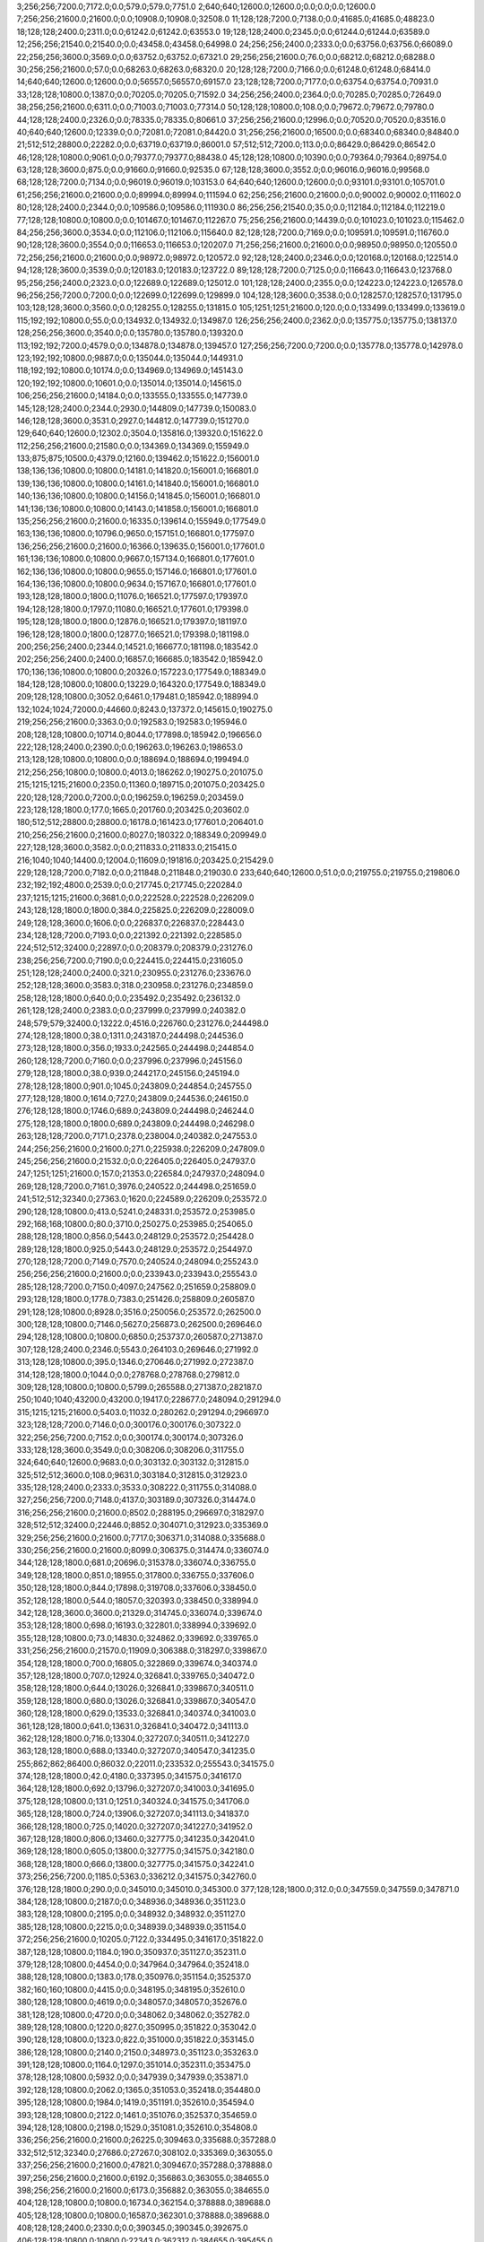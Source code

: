 3;256;256;7200.0;7172.0;0.0;579.0;579.0;7751.0
2;640;640;12600.0;12600.0;0.0;0.0;0.0;12600.0
7;256;256;21600.0;21600.0;0.0;10908.0;10908.0;32508.0
11;128;128;7200.0;7138.0;0.0;41685.0;41685.0;48823.0
18;128;128;2400.0;2311.0;0.0;61242.0;61242.0;63553.0
19;128;128;2400.0;2345.0;0.0;61244.0;61244.0;63589.0
12;256;256;21540.0;21540.0;0.0;43458.0;43458.0;64998.0
24;256;256;2400.0;2333.0;0.0;63756.0;63756.0;66089.0
22;256;256;3600.0;3569.0;0.0;63752.0;63752.0;67321.0
29;256;256;21600.0;76.0;0.0;68212.0;68212.0;68288.0
30;256;256;21600.0;57.0;0.0;68263.0;68263.0;68320.0
20;128;128;7200.0;7166.0;0.0;61248.0;61248.0;68414.0
14;640;640;12600.0;12600.0;0.0;56557.0;56557.0;69157.0
23;128;128;7200.0;7177.0;0.0;63754.0;63754.0;70931.0
33;128;128;10800.0;1387.0;0.0;70205.0;70205.0;71592.0
34;256;256;2400.0;2364.0;0.0;70285.0;70285.0;72649.0
38;256;256;21600.0;6311.0;0.0;71003.0;71003.0;77314.0
50;128;128;10800.0;108.0;0.0;79672.0;79672.0;79780.0
44;128;128;2400.0;2326.0;0.0;78335.0;78335.0;80661.0
37;256;256;21600.0;12996.0;0.0;70520.0;70520.0;83516.0
40;640;640;12600.0;12339.0;0.0;72081.0;72081.0;84420.0
31;256;256;21600.0;16500.0;0.0;68340.0;68340.0;84840.0
21;512;512;28800.0;22282.0;0.0;63719.0;63719.0;86001.0
57;512;512;7200.0;113.0;0.0;86429.0;86429.0;86542.0
46;128;128;10800.0;9061.0;0.0;79377.0;79377.0;88438.0
45;128;128;10800.0;10390.0;0.0;79364.0;79364.0;89754.0
63;128;128;3600.0;875.0;0.0;91660.0;91660.0;92535.0
67;128;128;3600.0;3552.0;0.0;96016.0;96016.0;99568.0
68;128;128;7200.0;7134.0;0.0;96019.0;96019.0;103153.0
64;640;640;12600.0;12600.0;0.0;93101.0;93101.0;105701.0
61;256;256;21600.0;21600.0;0.0;89994.0;89994.0;111594.0
62;256;256;21600.0;21600.0;0.0;90002.0;90002.0;111602.0
80;128;128;2400.0;2344.0;0.0;109586.0;109586.0;111930.0
86;256;256;21540.0;35.0;0.0;112184.0;112184.0;112219.0
77;128;128;10800.0;10800.0;0.0;101467.0;101467.0;112267.0
75;256;256;21600.0;14439.0;0.0;101023.0;101023.0;115462.0
84;256;256;3600.0;3534.0;0.0;112106.0;112106.0;115640.0
82;128;128;7200.0;7169.0;0.0;109591.0;109591.0;116760.0
90;128;128;3600.0;3554.0;0.0;116653.0;116653.0;120207.0
71;256;256;21600.0;21600.0;0.0;98950.0;98950.0;120550.0
72;256;256;21600.0;21600.0;0.0;98972.0;98972.0;120572.0
92;128;128;2400.0;2346.0;0.0;120168.0;120168.0;122514.0
94;128;128;3600.0;3539.0;0.0;120183.0;120183.0;123722.0
89;128;128;7200.0;7125.0;0.0;116643.0;116643.0;123768.0
95;256;256;2400.0;2323.0;0.0;122689.0;122689.0;125012.0
101;128;128;2400.0;2355.0;0.0;124223.0;124223.0;126578.0
96;256;256;7200.0;7200.0;0.0;122699.0;122699.0;129899.0
104;128;128;3600.0;3538.0;0.0;128257.0;128257.0;131795.0
103;128;128;3600.0;3560.0;0.0;128255.0;128255.0;131815.0
105;1251;1251;21600.0;120.0;0.0;133499.0;133499.0;133619.0
115;192;192;10800.0;55.0;0.0;134932.0;134932.0;134987.0
126;256;256;2400.0;2362.0;0.0;135775.0;135775.0;138137.0
128;256;256;3600.0;3540.0;0.0;135780.0;135780.0;139320.0
113;192;192;7200.0;4579.0;0.0;134878.0;134878.0;139457.0
127;256;256;7200.0;7200.0;0.0;135778.0;135778.0;142978.0
123;192;192;10800.0;9887.0;0.0;135044.0;135044.0;144931.0
118;192;192;10800.0;10174.0;0.0;134969.0;134969.0;145143.0
120;192;192;10800.0;10601.0;0.0;135014.0;135014.0;145615.0
106;256;256;21600.0;14184.0;0.0;133555.0;133555.0;147739.0
145;128;128;2400.0;2344.0;2930.0;144809.0;147739.0;150083.0
146;128;128;3600.0;3531.0;2927.0;144812.0;147739.0;151270.0
129;640;640;12600.0;12302.0;3504.0;135816.0;139320.0;151622.0
112;256;256;21600.0;21580.0;0.0;134369.0;134369.0;155949.0
133;875;875;10500.0;4379.0;12160.0;139462.0;151622.0;156001.0
138;136;136;10800.0;10800.0;14181.0;141820.0;156001.0;166801.0
139;136;136;10800.0;10800.0;14161.0;141840.0;156001.0;166801.0
140;136;136;10800.0;10800.0;14156.0;141845.0;156001.0;166801.0
141;136;136;10800.0;10800.0;14143.0;141858.0;156001.0;166801.0
135;256;256;21600.0;21600.0;16335.0;139614.0;155949.0;177549.0
163;136;136;10800.0;10796.0;9650.0;157151.0;166801.0;177597.0
136;256;256;21600.0;21600.0;16366.0;139635.0;156001.0;177601.0
161;136;136;10800.0;10800.0;9667.0;157134.0;166801.0;177601.0
162;136;136;10800.0;10800.0;9655.0;157146.0;166801.0;177601.0
164;136;136;10800.0;10800.0;9634.0;157167.0;166801.0;177601.0
193;128;128;1800.0;1800.0;11076.0;166521.0;177597.0;179397.0
194;128;128;1800.0;1797.0;11080.0;166521.0;177601.0;179398.0
195;128;128;1800.0;1800.0;12876.0;166521.0;179397.0;181197.0
196;128;128;1800.0;1800.0;12877.0;166521.0;179398.0;181198.0
200;256;256;2400.0;2344.0;14521.0;166677.0;181198.0;183542.0
202;256;256;2400.0;2400.0;16857.0;166685.0;183542.0;185942.0
170;136;136;10800.0;10800.0;20326.0;157223.0;177549.0;188349.0
184;128;128;10800.0;10800.0;13229.0;164320.0;177549.0;188349.0
209;128;128;10800.0;3052.0;6461.0;179481.0;185942.0;188994.0
132;1024;1024;72000.0;44660.0;8243.0;137372.0;145615.0;190275.0
219;256;256;21600.0;3363.0;0.0;192583.0;192583.0;195946.0
208;128;128;10800.0;10714.0;8044.0;177898.0;185942.0;196656.0
222;128;128;2400.0;2390.0;0.0;196263.0;196263.0;198653.0
213;128;128;10800.0;10800.0;0.0;188694.0;188694.0;199494.0
212;256;256;10800.0;10800.0;4013.0;186262.0;190275.0;201075.0
215;1215;1215;21600.0;2350.0;11360.0;189715.0;201075.0;203425.0
220;128;128;7200.0;7200.0;0.0;196259.0;196259.0;203459.0
223;128;128;1800.0;177.0;1665.0;201760.0;203425.0;203602.0
180;512;512;28800.0;28800.0;16178.0;161423.0;177601.0;206401.0
210;256;256;21600.0;21600.0;8027.0;180322.0;188349.0;209949.0
227;128;128;3600.0;3582.0;0.0;211833.0;211833.0;215415.0
216;1040;1040;14400.0;12004.0;11609.0;191816.0;203425.0;215429.0
229;128;128;7200.0;7182.0;0.0;211848.0;211848.0;219030.0
233;640;640;12600.0;51.0;0.0;219755.0;219755.0;219806.0
232;192;192;4800.0;2539.0;0.0;217745.0;217745.0;220284.0
237;1215;1215;21600.0;3681.0;0.0;222528.0;222528.0;226209.0
243;128;128;1800.0;1800.0;384.0;225825.0;226209.0;228009.0
249;128;128;3600.0;1606.0;0.0;226837.0;226837.0;228443.0
234;128;128;7200.0;7193.0;0.0;221392.0;221392.0;228585.0
224;512;512;32400.0;22897.0;0.0;208379.0;208379.0;231276.0
238;256;256;7200.0;7190.0;0.0;224415.0;224415.0;231605.0
251;128;128;2400.0;2400.0;321.0;230955.0;231276.0;233676.0
252;128;128;3600.0;3583.0;318.0;230958.0;231276.0;234859.0
258;128;128;1800.0;640.0;0.0;235492.0;235492.0;236132.0
261;128;128;2400.0;2383.0;0.0;237999.0;237999.0;240382.0
248;579;579;32400.0;13222.0;4516.0;226760.0;231276.0;244498.0
274;128;128;1800.0;38.0;1311.0;243187.0;244498.0;244536.0
273;128;128;1800.0;356.0;1933.0;242565.0;244498.0;244854.0
260;128;128;7200.0;7160.0;0.0;237996.0;237996.0;245156.0
279;128;128;1800.0;38.0;939.0;244217.0;245156.0;245194.0
278;128;128;1800.0;901.0;1045.0;243809.0;244854.0;245755.0
277;128;128;1800.0;1614.0;727.0;243809.0;244536.0;246150.0
276;128;128;1800.0;1746.0;689.0;243809.0;244498.0;246244.0
275;128;128;1800.0;1800.0;689.0;243809.0;244498.0;246298.0
263;128;128;7200.0;7171.0;2378.0;238004.0;240382.0;247553.0
244;256;256;21600.0;21600.0;271.0;225938.0;226209.0;247809.0
245;256;256;21600.0;21532.0;0.0;226405.0;226405.0;247937.0
247;1251;1251;21600.0;157.0;21353.0;226584.0;247937.0;248094.0
269;128;128;7200.0;7161.0;3976.0;240522.0;244498.0;251659.0
241;512;512;32340.0;27363.0;1620.0;224589.0;226209.0;253572.0
290;128;128;10800.0;413.0;5241.0;248331.0;253572.0;253985.0
292;168;168;10800.0;80.0;3710.0;250275.0;253985.0;254065.0
288;128;128;1800.0;856.0;5443.0;248129.0;253572.0;254428.0
289;128;128;1800.0;925.0;5443.0;248129.0;253572.0;254497.0
270;128;128;7200.0;7149.0;7570.0;240524.0;248094.0;255243.0
256;256;256;21600.0;21600.0;0.0;233943.0;233943.0;255543.0
285;128;128;7200.0;7150.0;4097.0;247562.0;251659.0;258809.0
293;128;128;1800.0;1778.0;7383.0;251426.0;258809.0;260587.0
291;128;128;10800.0;8928.0;3516.0;250056.0;253572.0;262500.0
300;128;128;10800.0;7146.0;5627.0;256873.0;262500.0;269646.0
294;128;128;10800.0;10800.0;6850.0;253737.0;260587.0;271387.0
307;128;128;2400.0;2346.0;5543.0;264103.0;269646.0;271992.0
313;128;128;10800.0;395.0;1346.0;270646.0;271992.0;272387.0
314;128;128;1800.0;1044.0;0.0;278768.0;278768.0;279812.0
309;128;128;10800.0;10800.0;5799.0;265588.0;271387.0;282187.0
250;1040;1040;43200.0;43200.0;19417.0;228677.0;248094.0;291294.0
315;1215;1215;21600.0;5403.0;11032.0;280262.0;291294.0;296697.0
323;128;128;7200.0;7146.0;0.0;300176.0;300176.0;307322.0
322;256;256;7200.0;7152.0;0.0;300174.0;300174.0;307326.0
333;128;128;3600.0;3549.0;0.0;308206.0;308206.0;311755.0
324;640;640;12600.0;9683.0;0.0;303132.0;303132.0;312815.0
325;512;512;3600.0;108.0;9631.0;303184.0;312815.0;312923.0
335;128;128;2400.0;2333.0;3533.0;308222.0;311755.0;314088.0
327;256;256;7200.0;7148.0;4137.0;303189.0;307326.0;314474.0
316;256;256;21600.0;21600.0;8502.0;288195.0;296697.0;318297.0
328;512;512;32400.0;22446.0;8852.0;304071.0;312923.0;335369.0
329;256;256;21600.0;21600.0;7717.0;306371.0;314088.0;335688.0
330;256;256;21600.0;21600.0;8099.0;306375.0;314474.0;336074.0
344;128;128;1800.0;681.0;20696.0;315378.0;336074.0;336755.0
349;128;128;1800.0;851.0;18955.0;317800.0;336755.0;337606.0
350;128;128;1800.0;844.0;17898.0;319708.0;337606.0;338450.0
352;128;128;1800.0;544.0;18057.0;320393.0;338450.0;338994.0
342;128;128;3600.0;3600.0;21329.0;314745.0;336074.0;339674.0
353;128;128;1800.0;698.0;16193.0;322801.0;338994.0;339692.0
355;128;128;10800.0;73.0;14830.0;324862.0;339692.0;339765.0
331;256;256;21600.0;21570.0;11909.0;306388.0;318297.0;339867.0
354;128;128;1800.0;700.0;16805.0;322869.0;339674.0;340374.0
357;128;128;1800.0;707.0;12924.0;326841.0;339765.0;340472.0
358;128;128;1800.0;644.0;13026.0;326841.0;339867.0;340511.0
359;128;128;1800.0;680.0;13026.0;326841.0;339867.0;340547.0
360;128;128;1800.0;629.0;13533.0;326841.0;340374.0;341003.0
361;128;128;1800.0;641.0;13631.0;326841.0;340472.0;341113.0
362;128;128;1800.0;716.0;13304.0;327207.0;340511.0;341227.0
363;128;128;1800.0;688.0;13340.0;327207.0;340547.0;341235.0
255;862;862;86400.0;86032.0;22011.0;233532.0;255543.0;341575.0
374;128;128;1800.0;42.0;4180.0;337395.0;341575.0;341617.0
364;128;128;1800.0;692.0;13796.0;327207.0;341003.0;341695.0
375;128;128;10800.0;131.0;1251.0;340324.0;341575.0;341706.0
365;128;128;1800.0;724.0;13906.0;327207.0;341113.0;341837.0
366;128;128;1800.0;725.0;14020.0;327207.0;341227.0;341952.0
367;128;128;1800.0;806.0;13460.0;327775.0;341235.0;342041.0
369;128;128;1800.0;605.0;13800.0;327775.0;341575.0;342180.0
368;128;128;1800.0;666.0;13800.0;327775.0;341575.0;342241.0
373;256;256;7200.0;1185.0;5363.0;336212.0;341575.0;342760.0
376;128;128;1800.0;290.0;0.0;345010.0;345010.0;345300.0
377;128;128;1800.0;312.0;0.0;347559.0;347559.0;347871.0
384;128;128;10800.0;2187.0;0.0;348936.0;348936.0;351123.0
383;128;128;10800.0;2195.0;0.0;348932.0;348932.0;351127.0
385;128;128;10800.0;2215.0;0.0;348939.0;348939.0;351154.0
372;256;256;21600.0;10205.0;7122.0;334495.0;341617.0;351822.0
387;128;128;10800.0;1184.0;190.0;350937.0;351127.0;352311.0
379;128;128;10800.0;4454.0;0.0;347964.0;347964.0;352418.0
388;128;128;10800.0;1383.0;178.0;350976.0;351154.0;352537.0
382;160;160;10800.0;4415.0;0.0;348195.0;348195.0;352610.0
380;128;128;10800.0;4619.0;0.0;348057.0;348057.0;352676.0
381;128;128;10800.0;4720.0;0.0;348062.0;348062.0;352782.0
389;128;128;10800.0;1220.0;827.0;350995.0;351822.0;353042.0
390;128;128;10800.0;1323.0;822.0;351000.0;351822.0;353145.0
386;128;128;10800.0;2140.0;2150.0;348973.0;351123.0;353263.0
391;128;128;10800.0;1164.0;1297.0;351014.0;352311.0;353475.0
378;128;128;10800.0;5932.0;0.0;347939.0;347939.0;353871.0
392;128;128;10800.0;2062.0;1365.0;351053.0;352418.0;354480.0
395;128;128;10800.0;1984.0;1419.0;351191.0;352610.0;354594.0
393;128;128;10800.0;2122.0;1461.0;351076.0;352537.0;354659.0
394;128;128;10800.0;2198.0;1529.0;351081.0;352610.0;354808.0
336;256;256;21600.0;21600.0;26225.0;309463.0;335688.0;357288.0
332;512;512;32340.0;27686.0;27267.0;308102.0;335369.0;363055.0
337;256;256;21600.0;21600.0;47821.0;309467.0;357288.0;378888.0
397;256;256;21600.0;21600.0;6192.0;356863.0;363055.0;384655.0
398;256;256;21600.0;21600.0;6173.0;356882.0;363055.0;384655.0
404;128;128;10800.0;10800.0;16734.0;362154.0;378888.0;389688.0
405;128;128;10800.0;10800.0;16587.0;362301.0;378888.0;389688.0
408;128;128;2400.0;2330.0;0.0;390345.0;390345.0;392675.0
406;128;128;10800.0;10800.0;22343.0;362312.0;384655.0;395455.0
410;128;128;3600.0;3549.0;5095.0;390360.0;395455.0;399004.0
409;128;128;7200.0;7125.0;2327.0;390348.0;392675.0;399800.0
422;128;128;10800.0;3567.0;0.0;402574.0;402574.0;406141.0
423;128;128;10800.0;3707.0;0.0;402594.0;402594.0;406301.0
428;128;128;10800.0;452.0;3118.0;403023.0;406141.0;406593.0
429;128;128;10800.0;3834.0;3262.0;403039.0;406301.0;410135.0
430;128;128;10800.0;3693.0;3548.0;403045.0;406593.0;410286.0
433;128;128;2400.0;2326.0;6238.0;403897.0;410135.0;412461.0
438;128;128;1800.0;858.0;2289.0;410172.0;412461.0;413319.0
435;128;128;10800.0;10800.0;5902.0;404384.0;410286.0;421086.0
407;512;512;32400.0;32400.0;1367.0;388321.0;389688.0;422088.0
445;128;128;10800.0;77.0;0.0;428309.0;428309.0;428386.0
449;128;128;9000.0;80.0;0.0;434518.0;434518.0;434598.0
444;128;128;10800.0;10800.0;0.0;427641.0;427641.0;438441.0
450;138;138;10680.0;3062.0;0.0;436408.0;436408.0;439470.0
452;152;152;10680.0;1513.0;0.0;438437.0;438437.0;439950.0
447;128;128;10800.0;10800.0;0.0;429783.0;429783.0;440583.0
301;1376;1376;86400.0;86400.0;95134.0;259674.0;354808.0;441208.0
448;128;128;10800.0;10800.0;0.0;433358.0;433358.0;444158.0
458;128;128;10800.0;10800.0;0.0;449413.0;449413.0;460213.0
442;1024;1024;21600.0;21600.0;20205.0;421003.0;441208.0;462808.0
460;128;128;10800.0;5046.0;8784.0;454024.0;462808.0;467854.0
459;128;128;10800.0;10800.0;8915.0;451298.0;460213.0;471013.0
463;512;512;3600.0;3600.0;0.0;474466.0;474466.0;478066.0
464;128;128;3600.0;3600.0;0.0;479265.0;479265.0;482865.0
454;608;608;21600.0;20968.0;15463.0;447345.0;462808.0;483776.0
465;256;256;21600.0;13765.0;0.0;480817.0;480817.0;494582.0
482;128;128;2400.0;2362.0;6837.0;487745.0;494582.0;496944.0
492;128;128;1800.0;637.0;4151.0;492793.0;496944.0;497581.0
419;1024;1024;86400.0;56659.0;42281.0;398927.0;441208.0;497867.0
497;128;128;1800.0;467.0;4422.0;493159.0;497581.0;498048.0
481;128;128;3600.0;3558.0;6860.0;487722.0;494582.0;498140.0
486;256;256;3600.0;3520.0;10377.0;487763.0;498140.0;501660.0
498;256;256;2400.0;2336.0;5862.0;495798.0;501660.0;503996.0
512;128;128;2400.0;2342.0;3177.0;500819.0;503996.0;506338.0
518;128;128;10800.0;9031.0;1879.0;502117.0;503996.0;513027.0
529;128;128;10800.0;10433.0;2037.0;504301.0;506338.0;516771.0
473;1024;1024;21600.0;21597.0;11963.0;485904.0;497867.0;519464.0
534;128;128;10800.0;10395.0;8133.0;504894.0;513027.0;523422.0
576;128;128;3600.0;38.0;3956.0;519466.0;523422.0;523460.0
577;128;128;2400.0;35.0;3991.0;519469.0;523460.0;523495.0
578;128;128;2400.0;56.0;4024.0;519471.0;523495.0;523551.0
581;128;128;3600.0;38.0;3077.0;520474.0;523551.0;523589.0
582;128;128;3600.0;37.0;3107.0;520482.0;523589.0;523626.0
583;128;128;2400.0;39.0;3142.0;520484.0;523626.0;523665.0
584;128;128;3600.0;57.0;2169.0;521496.0;523665.0;523722.0
585;128;128;2400.0;38.0;2225.0;521497.0;523722.0;523760.0
586;128;128;2400.0;56.0;2261.0;521499.0;523760.0;523816.0
588;128;128;2400.0;36.0;1310.0;522506.0;523816.0;523852.0
589;128;128;3600.0;99.0;1344.0;522508.0;523852.0;523951.0
547;128;128;10800.0;10322.0;8613.0;508158.0;516771.0;527093.0
591;128;128;2400.0;57.0;4581.0;522512.0;527093.0;527150.0
596;128;128;3600.0;97.0;3626.0;523524.0;527150.0;527247.0
598;128;128;3600.0;108.0;2709.0;524538.0;527247.0;527355.0
600;128;128;2400.0;133.0;2815.0;524540.0;527355.0;527488.0
590;128;128;3600.0;3572.0;1441.0;522510.0;523951.0;527523.0
528;1024;1024;21600.0;21600.0;15625.0;503839.0;519464.0;541064.0
658;128;128;3600.0;35.0;0.0;545486.0;545486.0;545521.0
659;256;256;3600.0;57.0;0.0;545488.0;545488.0;545545.0
660;256;256;3600.0;55.0;54.0;545491.0;545545.0;545600.0
661;256;256;2400.0;37.0;0.0;545994.0;545994.0;546031.0
662;256;256;2400.0;58.0;35.0;545996.0;546031.0;546089.0
663;256;256;3600.0;57.0;83.0;546006.0;546089.0;546146.0
567;256;256;21600.0;18765.0;17022.0;510501.0;527523.0;546288.0
665;128;128;2400.0;40.0;0.0;546517.0;546517.0;546557.0
667;128;128;2400.0;38.0;0.0;546524.0;546524.0;546562.0
666;128;128;3600.0;57.0;0.0;546519.0;546519.0;546576.0
668;128;128;3600.0;55.0;0.0;546536.0;546536.0;546591.0
671;256;256;2400.0;34.0;0.0;547044.0;547044.0;547078.0
670;128;128;2400.0;194.0;0.0;547041.0;547041.0;547235.0
673;128;128;2400.0;38.0;0.0;547548.0;547548.0;547586.0
675;128;128;3600.0;53.0;0.0;547562.0;547562.0;547615.0
672;128;128;3600.0;80.0;0.0;547547.0;547547.0;547627.0
677;128;128;2400.0;76.0;19.0;547567.0;547586.0;547662.0
678;128;128;2400.0;74.0;0.0;548070.0;548070.0;548144.0
683;128;128;3600.0;77.0;0.0;548589.0;548589.0;548666.0
688;128;128;3600.0;54.0;0.0;549112.0;549112.0;549166.0
669;256;256;2400.0;2354.0;0.0;547039.0;547039.0;549393.0
681;256;256;2400.0;58.0;1317.0;548076.0;549393.0;549451.0
682;256;256;3600.0;60.0;872.0;548579.0;549451.0;549511.0
685;256;256;3600.0;59.0;915.0;548596.0;549511.0;549570.0
686;256;256;2400.0;56.0;972.0;548598.0;549570.0;549626.0
689;256;256;2400.0;54.0;512.0;549114.0;549626.0;549680.0
692;128;128;2400.0;78.0;0.0;549629.0;549629.0;549707.0
694;128;128;3600.0;56.0;73.0;549634.0;549707.0;549763.0
690;256;256;2400.0;116.0;564.0;549116.0;549680.0;549796.0
696;256;256;2400.0;55.0;0.0;550140.0;550140.0;550195.0
699;128;128;3600.0;40.0;0.0;550157.0;550157.0;550197.0
697;256;256;3600.0;78.0;42.0;550153.0;550195.0;550273.0
702;128;128;2400.0;38.0;0.0;550675.0;550675.0;550713.0
701;128;128;3600.0;58.0;0.0;550665.0;550665.0;550723.0
703;128;128;3600.0;58.0;0.0;550677.0;550677.0;550735.0
705;128;128;2400.0;37.0;31.0;550682.0;550713.0;550750.0
704;256;256;2400.0;55.0;55.0;550680.0;550735.0;550790.0
676;256;256;3600.0;3559.0;63.0;547564.0;547627.0;551186.0
707;128;128;3600.0;37.0;0.0;551187.0;551187.0;551224.0
709;256;256;3600.0;86.0;0.0;551191.0;551191.0;551277.0
710;256;256;2400.0;83.0;31.0;551193.0;551224.0;551307.0
708;128;128;2400.0;173.0;0.0;551189.0;551189.0;551362.0
712;256;256;3600.0;69.0;0.0;551697.0;551697.0;551766.0
711;256;256;2400.0;83.0;0.0;551695.0;551695.0;551778.0
587;128;128;10800.0;10800.0;19175.0;521889.0;541064.0;551864.0
714;128;128;2400.0;66.0;0.0;552202.0;552202.0;552268.0
716;256;256;3600.0;44.0;0.0;556221.0;556221.0;556265.0
715;128;128;2400.0;58.0;0.0;556219.0;556219.0;556277.0
719;128;128;3600.0;57.0;0.0;556228.0;556228.0;556285.0
717;128;128;3600.0;69.0;0.0;556224.0;556224.0;556293.0
720;256;256;2400.0;38.0;26.0;556239.0;556265.0;556303.0
722;256;256;3600.0;58.0;50.0;556243.0;556293.0;556351.0
721;256;256;2400.0;83.0;36.0;556241.0;556277.0;556360.0
725;256;256;3600.0;40.0;0.0;556756.0;556756.0;556796.0
724;128;128;3600.0;57.0;0.0;556747.0;556747.0;556804.0
723;256;256;3600.0;60.0;0.0;556745.0;556745.0;556805.0
727;256;256;3600.0;40.0;0.0;560774.0;560774.0;560814.0
728;256;256;2400.0;44.0;0.0;560776.0;560776.0;560820.0
729;128;128;3600.0;66.0;0.0;560778.0;560778.0;560844.0
731;128;128;3600.0;54.0;0.0;560793.0;560793.0;560847.0
730;256;256;3600.0;42.0;34.0;560780.0;560814.0;560856.0
733;256;256;2400.0;60.0;23.0;560797.0;560820.0;560880.0
735;128;128;3600.0;40.0;0.0;561308.0;561308.0;561348.0
739;256;256;2400.0;40.0;0.0;561316.0;561316.0;561356.0
736;128;128;2400.0;55.0;0.0;561310.0;561310.0;561365.0
738;128;128;2400.0;57.0;0.0;561314.0;561314.0;561371.0
740;128;128;3600.0;56.0;0.0;561326.0;561326.0;561382.0
741;128;128;2400.0;59.0;17.0;561331.0;561348.0;561407.0
746;128;128;2400.0;61.0;20.0;561351.0;561371.0;561432.0
742;256;256;3600.0;79.0;23.0;561333.0;561356.0;561435.0
745;128;128;3600.0;77.0;16.0;561349.0;561365.0;561442.0
743;256;256;2400.0;80.0;72.0;561335.0;561407.0;561487.0
744;256;256;3600.0;58.0;88.0;561347.0;561435.0;561493.0
747;256;256;2400.0;41.0;0.0;561855.0;561855.0;561896.0
748;256;256;3600.0;59.0;0.0;561857.0;561857.0;561916.0
749;256;256;2400.0;61.0;0.0;561859.0;561859.0;561920.0
750;256;256;3600.0;57.0;35.0;561861.0;561896.0;561953.0
752;128;128;2400.0;40.0;43.0;561873.0;561916.0;561956.0
755;128;128;3600.0;55.0;40.0;561880.0;561920.0;561975.0
753;128;128;3600.0;78.0;40.0;561876.0;561916.0;561994.0
754;128;128;3600.0;76.0;42.0;561878.0;561920.0;561996.0
757;256;256;2400.0;61.0;62.0;561891.0;561953.0;562014.0
759;128;128;2400.0;81.0;61.0;561895.0;561956.0;562037.0
758;256;256;2400.0;78.0;101.0;561893.0;561994.0;562072.0
761;256;256;3600.0;37.0;0.0;562400.0;562400.0;562437.0
760;128;128;3600.0;55.0;0.0;562398.0;562398.0;562453.0
765;128;128;3600.0;55.0;0.0;562416.0;562416.0;562471.0
762;256;256;2400.0;78.0;0.0;562402.0;562402.0;562480.0
763;256;256;3600.0;56.0;33.0;562404.0;562437.0;562493.0
767;128;128;2400.0;57.0;31.0;562422.0;562453.0;562510.0
764;256;256;2400.0;77.0;74.0;562406.0;562480.0;562557.0
599;256;256;21600.0;21600.0;16526.0;524538.0;541064.0;562664.0
603;256;256;21600.0;21600.0;16518.0;524546.0;541064.0;562664.0
769;128;128;3600.0;57.0;0.0;562926.0;562926.0;562983.0
770;256;256;3600.0;58.0;0.0;562928.0;562928.0;562986.0
771;256;256;2400.0;58.0;0.0;562941.0;562941.0;562999.0
772;128;128;3600.0;75.0;0.0;562943.0;562943.0;563018.0
773;128;128;1800.0;769.0;0.0;563813.0;563813.0;564582.0
466;862;862;86400.0;85958.0;1115.0;482661.0;483776.0;569734.0
779;128;128;2400.0;58.0;0.0;574458.0;574458.0;574516.0
780;128;128;2400.0;56.0;0.0;575461.0;575461.0;575517.0
782;128;128;10800.0;9082.0;0.0;575867.0;575867.0;584949.0
785;128;128;2400.0;37.0;8476.0;576473.0;584949.0;584986.0
787;128;128;3600.0;76.0;7498.0;577488.0;584986.0;585062.0
790;128;128;10800.0;10800.0;6935.0;578127.0;585062.0;595862.0
792;128;128;10800.0;10800.0;17663.0;578199.0;595862.0;606662.0
794;128;128;3600.0;58.0;28168.0;578494.0;606662.0;606720.0
796;128;128;3600.0;59.0;28213.0;578507.0;606720.0;606779.0
774;2048;2048;86400.0;40590.0;0.0;572936.0;572936.0;613526.0
778;256;256;3600.0;56.0;39071.0;574455.0;613526.0;613582.0
781;256;256;3600.0;61.0;38063.0;575463.0;613526.0;613587.0
784;256;256;2400.0;39.0;37111.0;576471.0;613582.0;613621.0
786;256;256;3600.0;59.0;37111.0;576476.0;613587.0;613646.0
788;256;256;2400.0;61.0;36131.0;577490.0;613621.0;613682.0
789;256;256;2400.0;57.0;36154.0;577492.0;613646.0;613703.0
801;128;128;10800.0;82.0;26887.0;586795.0;613682.0;613764.0
805;128;128;3600.0;58.0;20732.0;593032.0;613764.0;613822.0
806;128;128;2400.0;56.0;20778.0;593044.0;613822.0;613878.0
808;128;128;3600.0;59.0;19825.0;594053.0;613878.0;613937.0
809;128;128;2400.0;58.0;19881.0;594056.0;613937.0;613995.0
811;128;128;3600.0;57.0;18928.0;595067.0;613995.0;614052.0
812;128;128;2400.0;56.0;18982.0;595070.0;614052.0;614108.0
813;128;128;2400.0;38.0;18527.0;595581.0;614108.0;614146.0
816;128;128;3600.0;56.0;18056.0;596090.0;614146.0;614202.0
817;128;128;2400.0;39.0;18099.0;596103.0;614202.0;614241.0
820;128;128;3600.0;61.0;17632.0;596609.0;614241.0;614302.0
821;128;128;2400.0;38.0;17691.0;596611.0;614302.0;614340.0
822;128;128;2400.0;59.0;17226.0;597114.0;614340.0;614399.0
823;128;128;3600.0;134.0;17283.0;597116.0;614399.0;614533.0
824;128;128;2400.0;55.0;17414.0;597119.0;614533.0;614588.0
825;128;128;3600.0;115.0;16966.0;597622.0;614588.0;614703.0
826;128;128;2400.0;57.0;17078.0;597625.0;614703.0;614760.0
828;128;128;2400.0;57.0;16631.0;598129.0;614760.0;614817.0
831;128;128;3600.0;114.0;16171.0;598646.0;614817.0;614931.0
832;128;128;3600.0;114.0;16282.0;598649.0;614931.0;615045.0
833;128;128;2400.0;57.0;16393.0;598652.0;615045.0;615102.0
834;128;128;2400.0;142.0;15944.0;599158.0;615102.0;615244.0
835;128;128;2400.0;111.0;16084.0;599160.0;615244.0;615355.0
837;128;128;10800.0;98.0;16131.0;599224.0;615355.0;615453.0
838;128;128;10800.0;37.0;16215.0;599238.0;615453.0;615490.0
840;128;128;10800.0;133.0;15394.0;600096.0;615490.0;615623.0
842;128;128;10800.0;133.0;14421.0;601202.0;615623.0;615756.0
803;128;128;10200.0;2087.0;25953.0;587729.0;613682.0;615769.0
800;128;128;10800.0;9089.0;19998.0;586781.0;606779.0;615868.0
845;128;128;9000.0;269.0;5624.0;610244.0;615868.0;616137.0
843;128;128;9000.0;968.0;6209.0;609547.0;615756.0;616724.0
807;256;256;3600.0;60.0;22674.0;594050.0;616724.0;616784.0
810;256;256;3600.0;60.0;21720.0;595064.0;616784.0;616844.0
814;256;256;3600.0;37.0;21260.0;595584.0;616844.0;616881.0
815;256;256;2400.0;79.0;21294.0;595587.0;616881.0;616960.0
844;128;128;10800.0;1266.0;5703.0;610066.0;615769.0;617035.0
818;256;256;2400.0;84.0;20855.0;596105.0;616960.0;617044.0
819;256;256;2400.0;57.0;20437.0;596607.0;617044.0;617101.0
827;256;256;2400.0;57.0;19475.0;597626.0;617101.0;617158.0
829;256;256;2400.0;55.0;19017.0;598141.0;617158.0;617213.0
830;256;256;3600.0;60.0;19069.0;598144.0;617213.0;617273.0
836;256;256;3600.0;38.0;18111.0;599162.0;617273.0;617311.0
804;192;192;10680.0;9891.0;24565.0;589138.0;613703.0;623594.0
841;128;128;10800.0;10800.0;16163.0;600872.0;617035.0;627835.0
853;128;128;3600.0;59.0;0.0;627897.0;627897.0;627956.0
859;128;128;3600.0;56.0;0.0;628939.0;628939.0;628995.0
861;128;128;2400.0;57.0;0.0;629449.0;629449.0;629506.0
864;128;128;2400.0;57.0;0.0;629963.0;629963.0;630020.0
870;128;128;3600.0;61.0;0.0;630498.0;630498.0;630559.0
873;128;128;2400.0;58.0;0.0;631006.0;631006.0;631064.0
882;128;128;3600.0;62.0;0.0;631546.0;631546.0;631608.0
892;128;128;2400.0;60.0;0.0;632081.0;632081.0;632141.0
895;128;128;2400.0;58.0;0.0;632596.0;632596.0;632654.0
906;128;128;2400.0;78.0;0.0;633142.0;633142.0;633220.0
910;128;128;3600.0;57.0;0.0;633656.0;633656.0;633713.0
915;128;128;3600.0;39.0;0.0;634185.0;634185.0;634224.0
775;1024;1024;21600.0;21600.0;40138.0;573388.0;613526.0;635126.0
776;512;512;32400.0;22909.0;39502.0;574024.0;613526.0;636435.0
797;512;512;32400.0;12983.0;44495.0;579099.0;623594.0;636577.0
921;128;128;2400.0;58.0;0.0;637214.0;637214.0;637272.0
924;128;128;3600.0;62.0;0.0;638224.0;638224.0;638286.0
925;256;256;2400.0;57.0;0.0;639236.0;639236.0;639293.0
929;128;128;2400.0;60.0;0.0;640245.0;640245.0;640305.0
934;128;128;2400.0;58.0;0.0;642278.0;642278.0;642336.0
940;128;128;2400.0;39.0;0.0;643310.0;643310.0;643349.0
938;128;128;2400.0;59.0;0.0;643295.0;643295.0;643354.0
941;128;128;2400.0;57.0;0.0;644313.0;644313.0;644370.0
942;128;128;3600.0;58.0;0.0;644316.0;644316.0;644374.0
944;128;128;2400.0;58.0;0.0;645322.0;645322.0;645380.0
948;128;128;3600.0;57.0;0.0;646348.0;646348.0;646405.0
949;128;128;2400.0;58.0;0.0;646351.0;646351.0;646409.0
947;128;128;3600.0;76.0;0.0;646346.0;646346.0;646422.0
950;128;128;2400.0;59.0;0.0;647355.0;647355.0;647414.0
952;128;128;2400.0;79.0;0.0;647359.0;647359.0;647438.0
953;128;128;2400.0;57.0;0.0;648865.0;648865.0;648922.0
957;128;128;2400.0;58.0;0.0;649878.0;649878.0;649936.0
958;128;128;3600.0;60.0;0.0;649880.0;649880.0;649940.0
798;512;512;32400.0;15684.0;55989.0;579137.0;635126.0;650810.0
962;128;128;3600.0;62.0;0.0;650896.0;650896.0;650958.0
963;128;128;2400.0;60.0;0.0;651916.0;651916.0;651976.0
965;128;128;3600.0;57.0;0.0;651922.0;651922.0;651979.0
969;128;128;3600.0;58.0;0.0;653436.0;653436.0;653494.0
970;128;128;2400.0;60.0;0.0;653438.0;653438.0;653498.0
973;128;128;3600.0;38.0;0.0;654445.0;654445.0;654483.0
975;128;128;7200.0;413.0;0.0;655135.0;655135.0;655548.0
977;128;128;2400.0;55.0;0.0;657963.0;657963.0;658018.0
978;128;128;3600.0;82.0;0.0;657966.0;657966.0;658048.0
979;128;128;2400.0;81.0;0.0;657968.0;657968.0;658049.0
982;256;256;2400.0;58.0;0.0;658475.0;658475.0;658533.0
985;256;256;21600.0;36.0;0.0;658815.0;658815.0;658851.0
986;256;256;21600.0;75.0;0.0;658848.0;658848.0;658923.0
992;256;256;2400.0;40.0;0.0;659011.0;659011.0;659051.0
988;128;128;3600.0;59.0;0.0;659003.0;659003.0;659062.0
993;128;128;3600.0;57.0;0.0;659024.0;659024.0;659081.0
995;128;128;3600.0;56.0;0.0;659537.0;659537.0;659593.0
997;128;128;3600.0;57.0;0.0;660041.0;660041.0;660098.0
1000;256;256;3600.0;60.0;0.0;660056.0;660056.0;660116.0
